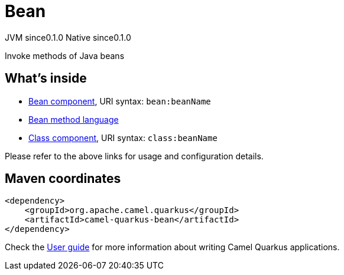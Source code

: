 // Do not edit directly!
// This file was generated by camel-quarkus-maven-plugin:update-extension-doc-page
= Bean
:page-aliases: extensions/bean.adoc
:cq-artifact-id: camel-quarkus-bean
:cq-native-supported: true
:cq-status: Stable
:cq-description: Invoke methods of Java beans
:cq-deprecated: false
:cq-jvm-since: 0.1.0
:cq-native-since: 0.1.0

[.badges]
[.badge-key]##JVM since##[.badge-supported]##0.1.0## [.badge-key]##Native since##[.badge-supported]##0.1.0##

Invoke methods of Java beans

== What's inside

* xref:latest@components:ROOT:bean-component.adoc[Bean component], URI syntax: `bean:beanName`
* xref:latest@components:languages:bean-language.adoc[Bean method language]
* xref:latest@components:ROOT:class-component.adoc[Class component], URI syntax: `class:beanName`

Please refer to the above links for usage and configuration details.

== Maven coordinates

[source,xml]
----
<dependency>
    <groupId>org.apache.camel.quarkus</groupId>
    <artifactId>camel-quarkus-bean</artifactId>
</dependency>
----

Check the xref:user-guide/index.adoc[User guide] for more information about writing Camel Quarkus applications.
